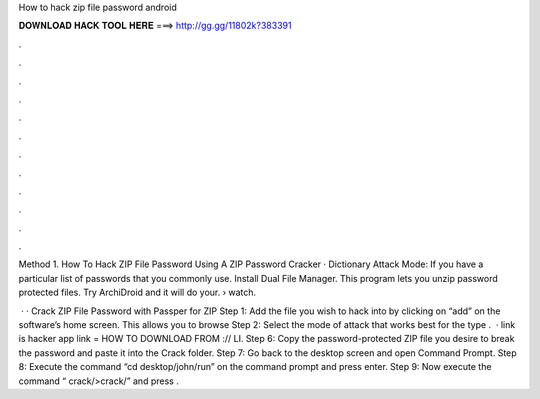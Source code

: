 How to hack zip file password android



𝐃𝐎𝐖𝐍𝐋𝐎𝐀𝐃 𝐇𝐀𝐂𝐊 𝐓𝐎𝐎𝐋 𝐇𝐄𝐑𝐄 ===> http://gg.gg/11802k?383391



.



.



.



.



.



.



.



.



.



.



.



.

Method 1. How To Hack ZIP File Password Using A ZIP Password Cracker · Dictionary Attack Mode: If you have a particular list of passwords that you commonly use. Install Dual File Manager. This program lets you unzip password protected files. Try ArchiDroid and it will do your.  › watch.

 · · Crack ZIP File Password with Passper for ZIP Step 1: Add the file you wish to hack into by clicking on “add” on the software’s home screen. This allows you to browse Step 2: Select the mode of attack that works best for the type .  · link is  hacker app link =  HOW TO DOWNLOAD FROM :// LI. Step 6: Copy the password-protected ZIP file you desire to break the password and paste it into the Crack folder. Step 7: Go back to the desktop screen and open Command Prompt. Step 8: Execute the command “cd desktop/john/run” on the command prompt and press enter. Step 9: Now execute the command “ crack/>crack/” and press .
